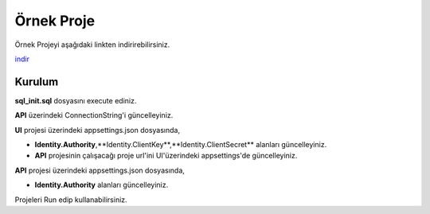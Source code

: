 Örnek Proje
========

Örnek Projeyi aşağıdaki linkten indirirebilirsiniz.

indir_ 

.. _indir: http://www.bilgeadam.com/yazilim/terraframework/TerraFramework.Sample.rar

Kurulum
-------

**sql_init.sql** dosyasını execute ediniz.

**API** üzerindeki ConnectionString'i güncelleyiniz.

**UI** projesi üzerindeki appsettings.json dosyasında,

- **Identity.Authority**,**Identity.ClientKey**,**Identity.ClientSecret** alanları güncelleyiniz.
  
- **API** projesinin çalışacağı proje url'ini UI'üzerindeki appsettings'de güncelleyiniz.

**API** projesi üzerindeki appsettings.json dosyasında,

- **Identity.Authority** alanları güncelleyiniz.

Projeleri Run edip kullanabilirsiniz.
